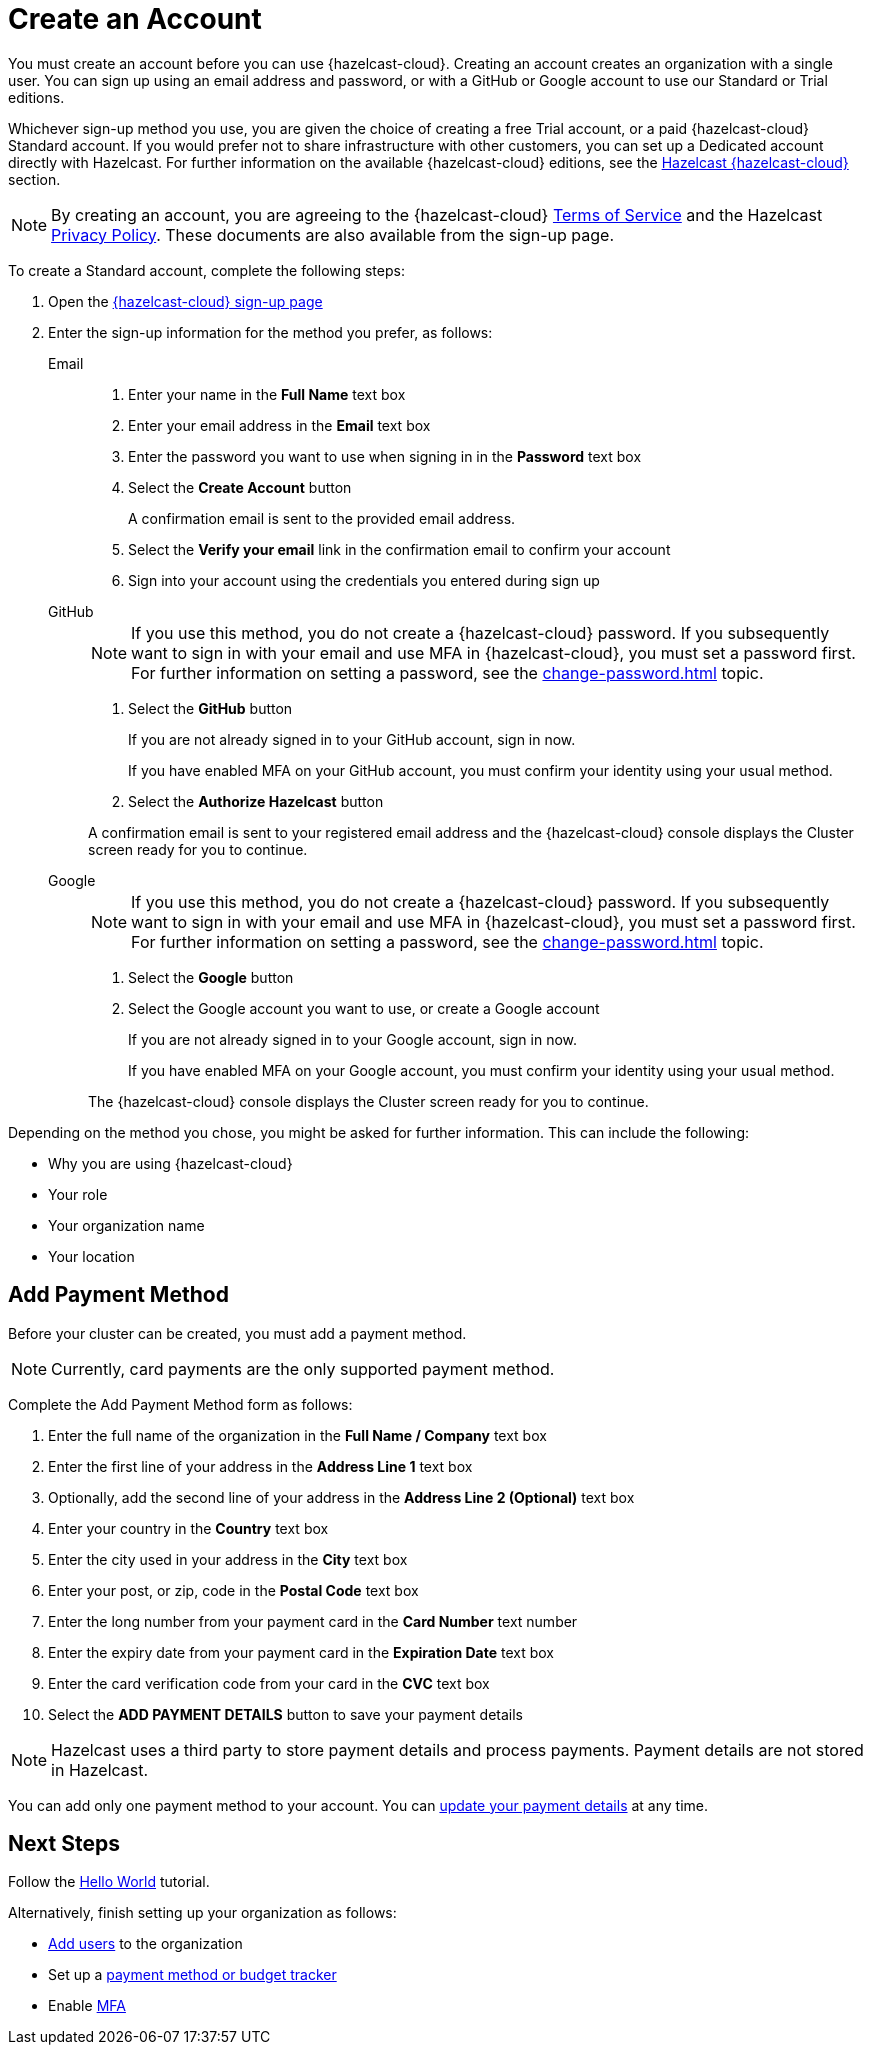 = Create an Account
:description: You must create an account before you can use {hazelcast-cloud}. Creating an account creates an organization with a single user. You can sign up using an email address and password, or with a GitHub or Google account to use our Standard or Trial editions.
:toclevels: 3

{description}

Whichever sign-up method you use, you are given the choice of creating a free Trial account, or a paid {hazelcast-cloud} Standard account. If you would prefer not to share infrastructure with other customers, you can set up a Dedicated account directly with Hazelcast. For further information on the available {hazelcast-cloud} editions, see the xref:overview.adoc[Hazelcast {hazelcast-cloud}] section.

NOTE: By creating an account, you are agreeing to the {hazelcast-cloud} link:https://cloud.hazelcast.com/terms-of-service[Terms of Service,window=_blank] and the Hazelcast link:https://hazelcast.com/privacy/[Privacy Policy,window=_blank]. These documents are also available from the sign-up page.  

To create a Standard account, complete the following steps:

. Open the link:{page-cloud-signup}[{hazelcast-cloud} sign-up page, window=_blank]

. Enter the sign-up information for the method you prefer, as follows:
+
[tabs] 
====
Email::
+ 
--
. Enter your name in the *Full Name* text box
. Enter your email address in the *Email* text box
. Enter the password you want to use when signing in in the *Password* text box
. Select the *Create Account* button
+
A confirmation email is sent to the provided email address.

. Select the *Verify your email* link in the confirmation email to confirm your account
. Sign into your account using the credentials you entered during sign up
--
GitHub:: 
+ 
--
NOTE: If you use this method, you do not create a {hazelcast-cloud} password. If you subsequently want to sign in with your email and use MFA in {hazelcast-cloud}, you must set a password first. For further information on setting a password, see the xref:change-password.adoc[] topic.

. Select the *GitHub* button
+
If you are not already signed in to your GitHub account, sign in now.
+
If you have enabled MFA on your GitHub account, you must confirm your identity using your usual method.

. Select the *Authorize Hazelcast* button

A confirmation email is sent to your registered email address and the {hazelcast-cloud} console displays the Cluster screen ready for you to continue.
--
Google:: 
+ 
--
NOTE: If you use this method, you do not create a {hazelcast-cloud} password. If you subsequently want to sign in with your email and use MFA in {hazelcast-cloud}, you must set a password first. For further information on setting a password, see the xref:change-password.adoc[] topic.

. Select the *Google* button
. Select the Google account you want to use, or create a Google account
+
If you are not already signed in to your Google account, sign in now.
+
If you have enabled MFA on your Google account, you must confirm your identity using your usual method.

The {hazelcast-cloud} console displays the Cluster screen ready for you to continue. 
--
====

Depending on the method you chose, you might be asked for further information. This can include the following:

* Why you are using {hazelcast-cloud}
* Your role
* Your organization name
* Your location

== Add Payment Method

Before your cluster can be created, you must add a payment method.

NOTE: Currently, card payments are the only supported payment method.

Complete the Add Payment Method form as follows:

. Enter the full name of the organization in the *Full Name / Company* text box
. Enter the first line of your address in the *Address Line 1* text box
. Optionally, add the second line of your address in the *Address Line 2 (Optional)* text box
. Enter your country in the *Country* text box
. Enter the city used in your address in the *City* text box
. Enter your post, or zip, code in the *Postal Code* text box
. Enter the long number from your payment card in the *Card Number* text number
. Enter the expiry date from your payment card in the *Expiration Date* text box
. Enter the card verification code from your card in the *CVC* text box
. Select the *ADD PAYMENT DETAILS* button to save your payment details

NOTE: Hazelcast uses a third party to store payment details and process payments. Payment details are not stored in Hazelcast.

You can add only one payment method to your account. You can xref:update-payment-method.adoc[update your payment details] at any time.

== Next Steps

Follow the xref:get-started.adoc[Hello World] tutorial.

Alternatively, finish setting up your organization as follows:

* xref:add-users.adoc[Add users] to the organization
* Set up a xref:payment-methods.adoc[payment method or budget tracker]
* Enable xref:multi-factor-authentication.adoc[MFA]

